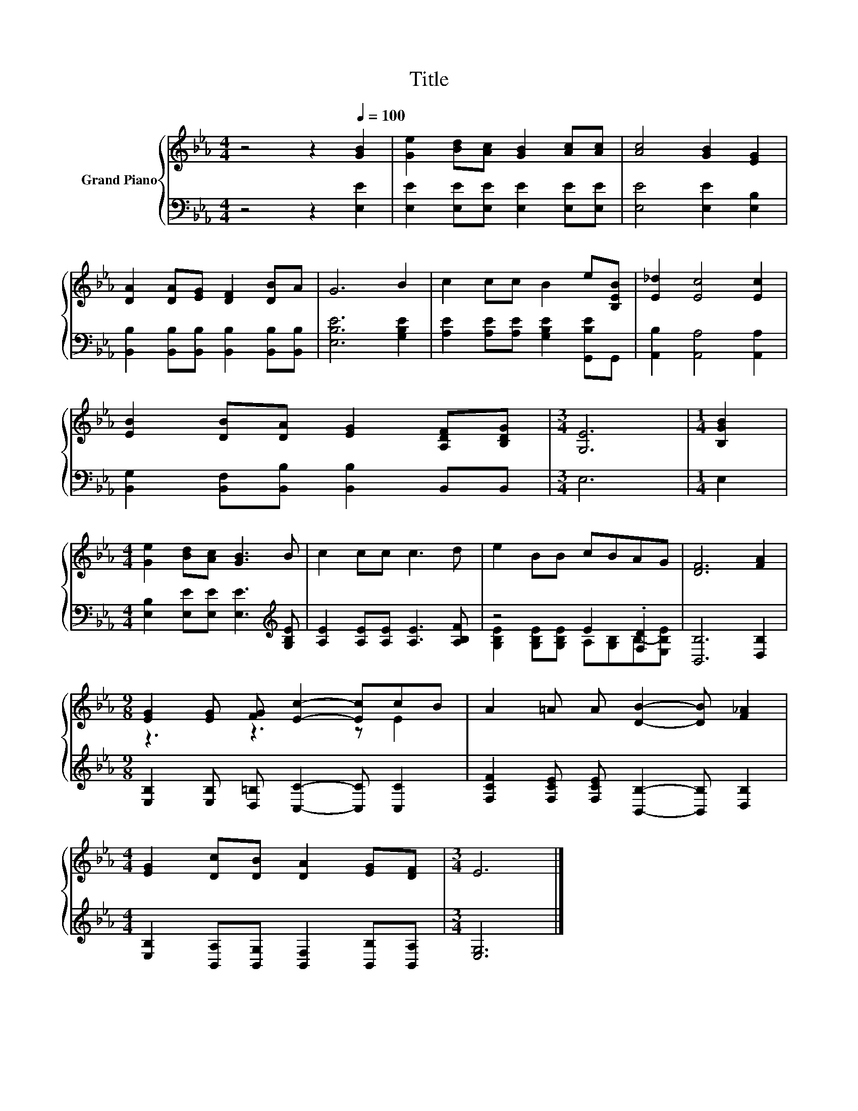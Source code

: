 X:1
T:Title
%%score { ( 1 4 ) | ( 2 3 ) }
L:1/8
M:4/4
K:Eb
V:1 treble nm="Grand Piano"
V:4 treble 
V:2 bass 
V:3 bass 
V:1
 z4 z2[Q:1/4=100] [GB]2 | [Ge]2 [Bd][Ac] [GB]2 [Ac][Ac] | [Ac]4 [GB]2 [EG]2 | %3
 [DA]2 [DA][EG] [DF]2 [DB]A | G6 B2 | c2 cc B2 e[B,EB] | [E_d]2 [Ec]4 [Ec]2 | %7
 [EB]2 [DB][DA] [EG]2 [A,DF][B,DG] |[M:3/4] [G,E]6 |[M:1/4] [B,GB]2 | %10
[M:4/4] [Ge]2 [Bd][Ac] [GB]3 B | c2 cc c3 d | e2 BB cBAG | [DF]6 [FA]2 | %14
[M:9/8] [EG]2 [EG] [FG] [Ec]2- [Ec]cB | A2 =A A [DB]2- [DB] [F_A]2 | %16
[M:4/4] [EG]2 [Dc][DB] [DA]2 [EG][DF] |[M:3/4] E6 |] %18
V:2
 z4 z2 [E,E]2 | [E,E]2 [E,E][E,E] [E,E]2 [E,E][E,E] | [E,E]4 [E,E]2 [E,B,]2 | %3
 [B,,B,]2 [B,,B,][B,,B,] [B,,B,]2 [B,,B,][B,,B,] | [E,B,E]6 [G,B,E]2 | %5
 [A,E]2 [A,E][A,E] [G,B,E]2 [G,,B,E]G,, | [A,,B,]2 [A,,A,]4 [A,,A,]2 | %7
 [B,,G,]2 [B,,F,][B,,B,] [B,,B,]2 B,,B,, |[M:3/4] E,6 |[M:1/4] E,2 | %10
[M:4/4] [E,B,]2 [E,E][E,E] [E,E]3[K:treble] [G,B,E] | [A,E]2 [A,E][A,E] [A,E]3 [A,B,F] | %12
 z4 E2 .[F,D]2 | [B,,B,]6 [D,B,]2 |[M:9/8] [E,B,]2 [E,B,] [D,=B,] [C,C]2- [C,C] [C,C]2 | %15
 [F,CF]2 [F,CE] [F,CE] [B,,B,]2- [B,,B,] [D,B,]2 | %16
[M:4/4] [E,B,]2 [B,,A,][B,,G,] [B,,F,]2 [B,,B,][B,,A,] |[M:3/4] [E,G,]6 |] %18
V:3
 x8 | x8 | x8 | x8 | x8 | x8 | x8 | x8 |[M:3/4] x6 |[M:1/4] x2 |[M:4/4] x7[K:treble] x | x8 | %12
 [G,B,E]2 [G,B,E][G,B,E] A,[G,B,]B,-[E,B,E] | x8 |[M:9/8] x9 | x9 |[M:4/4] x8 |[M:3/4] x6 |] %18
V:4
 x8 | x8 | x8 | x8 | x8 | x8 | x8 | x8 |[M:3/4] x6 |[M:1/4] x2 |[M:4/4] x8 | x8 | x8 | x8 | %14
[M:9/8] z3 z3 z E2 | x9 |[M:4/4] x8 |[M:3/4] x6 |] %18

